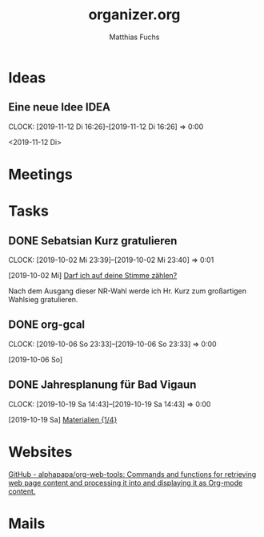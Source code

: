 #+STARTUP: showall
#+STARTUP: logdone
#+STARTUP: lognotedone
#+STARTUP: hidestars
#+TITLE: organizer.org
#+AUTHOR: Matthias Fuchs
#+EMAIL: matthiasfuchs01@gmail.com 

* Ideas

** Eine neue Idee                                                     :IDEA: 
:CLOCK:
CLOCK: [2019-11-12 Di 16:26]--[2019-11-12 Di 16:26] =>  0:00
:END:
<2019-11-12 Di>

* Meetings


* Tasks

** DONE Sebatsian Kurz gratulieren
CLOSED: [2020-06-04 Do 20:45]
:LOGBOOK:
- State "DONE"       from "TODO"       [2020-06-04 Do 20:45]
:END:
:CLOCK:
CLOCK: [2019-10-02 Mi 23:39]--[2019-10-02 Mi 23:40] =>  0:01
:END:
[2019-10-02 Mi]
[[mu4e:msgid:201926091804.1byqsd3h82dnwnj@mailsender.oevp.at][Darf ich auf deine Stimme zählen?]]

Nach dem Ausgang dieser NR-Wahl werde ich Hr. Kurz zum großartigen Wahlsieg gratulieren.

** DONE org-gcal
CLOSED: [2020-06-04 Do 20:45]
:LOGBOOK:
- State "DONE"       from "TODO"       [2020-06-04 Do 20:45]
:END:
:CLOCK:
CLOCK: [2019-10-06 So 23:33]--[2019-10-06 So 23:33] =>  0:00
:END:
[2019-10-06 So]

** DONE Jahresplanung für Bad Vigaun
CLOSED: [2020-06-04 Do 20:45]
:LOGBOOK:
- State "DONE"       from "TODO"       [2020-06-04 Do 20:45]
:END:
:CLOCK:
CLOCK: [2019-10-19 Sa 14:43]--[2019-10-19 Sa 14:43] =>  0:00
:END:
[2019-10-19 Sa]
[[file:~/NMS_BadVigaun/Jahresplanung/2.Klasse/02_BadVigaun.org::*Materialien][Materialien {1/4}]]

* Websites

[[https://github.com/alphapapa/org-web-tools][GitHub - alphapapa/org-web-tools: Commands and functions for retrieving web page content and processing it into and displaying it as Org-mode content.]]

* Mails
